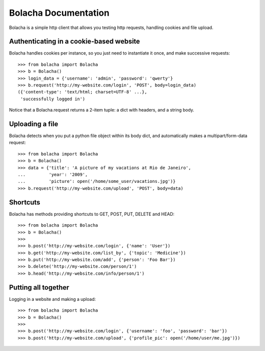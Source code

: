 ====================
Bolacha Documentation
====================


Bolacha is a simple http client that allows you testing http requests,
handling cookies and file upload.

Authenticating in a cookie-based website
~~~~~~~~~~~~~~~~~~~~~~~~~~~~~~~~~~~~~~~~

Bolacha handles cookies per instance, so you just need to instantiate
it once, and make successive requests::

     >>> from bolacha import Bolacha
     >>> b = Bolacha()
     >>> login_data = {'username': 'admin', 'password': 'qwerty'}
     >>> b.request('http://my-website.com/login', 'POST', body=login_data)
     ({'content-type': 'text/html; charset=UTF-8' ...},
      'successfully logged in')

Notice that a Bolacha.request returns a 2-item tuple: a dict with headers, and a string body.

Uploading a file
~~~~~~~~~~~~~~~~

Bolacha detects when you put a python file object within its body
dict, and automatically makes a multipart/form-data request::

     >>> from bolacha import Bolacha
     >>> b = Bolacha()
     >>> data = {'title': 'A picture of my vacations at Rio de Janeiro',
     ...         'year': '2009',
     ...         'picture': open('/home/some_user/vacations.jpg')}
     >>> b.request('http://my-website.com/upload', 'POST', body=data)

Shortcuts
~~~~~~~~~

Bolacha has methods providing shortcuts to GET, POST, PUT, DELETE and
HEAD::

     >>> from bolacha import Bolacha
     >>> b = Bolacha()
     >>>
     >>> b.post('http://my-website.com/login', {'name': 'User'})
     >>> b.get('http://my-website.com/list_by', {'topic': 'Medicine'})
     >>> b.put('http://my-website.com/add', {'person': 'Foo Bar'})
     >>> b.delete('http://my-website.com/person/1')
     >>> b.head('http://my-website.com/info/person/1')

Putting all together
~~~~~~~~~~~~~~~~~~~~

Logging in a website and making a upload::

     >>> from bolacha import Bolacha
     >>> b = Bolacha()
     >>>
     >>> b.post('http://my-website.com/login', {'username': 'foo', 'password': 'bar'})
     >>> b.post('http://my-website.com/upload', {'profile_pic': open('/home/user/me.jpg')})
